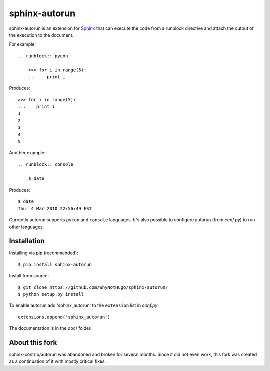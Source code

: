 ==============
sphinx-autorun
==============

sphinx-autorun is an extension for Sphinx_ that can execute the code from a
runblock directive and attach the output of the execution to the document.

.. _Sphinx: https://sphinx.readthedocs.io/

For example::

    .. runblock:: pycon

        >>> for i in range(5):
        ...    print i

Produces::

    >>> for i in range(5):
    ...    print i
    1
    2
    3
    4
    5


Another example::

    .. runblock:: console

        $ date

Produces::

    $ date
    Thu  4 Mar 2010 22:56:49 EST

Currently autorun supports ``pycon`` and ``console`` languages. It's also
possible to configure autorun (from `conf.py`) to run other languages.


Installation
------------

Installing via pip (recommended)::

    $ pip install sphinx-autorun

Install from source::

    $ git clone https://github.com/WhyNotHugo/sphinx-autorun/
    $ python setup.py install

To enable autorun add 'sphinx_autorun' to the ``extension`` list in
`conf.py`::

    extensions.append('sphinx_autorun')

The documentation is in the doc/ folder.

About this fork
---------------

sphinx-contrib/autorun was abandoned and broken for several months. Since it
did not even work, this fork was created as a continuation of it with mostly
critical fixes.
